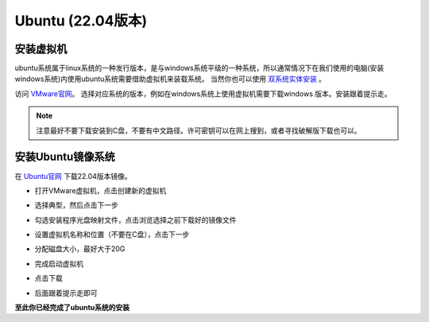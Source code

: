
Ubuntu (22.04版本)
==================

安装虚拟机
----------

ubuntu系统属于linux系统的一种发行版本，是与windows系统平级的一种系统，所以通常情况下在我们使用的电脑(安装windows系统)内使用ubuntu系统需要借助虚拟机来装载系统。
当然你也可以使用 `双系统实体安装 <https://blog.csdn.net/kuwola/article/details/127618930>`__ 。

访问 `VMware官网 <https://blog.csdn.net/kuwola/article/details/127618930>`__。  选择对应系统的版本，例如在windows系统上使用虚拟机需要下载windows
版本。安装跟着提示走。

.. note::

   注意最好不要下载安装到C盘，不要有中文路径。许可密钥可以在网上搜到，或者寻找破解版下载也可以。

安装Ubuntu镜像系统
------------------

在 `Ubuntu官网 <https://ubuntu.com/download/desktop>`__ 下载22.04版本镜像。

* 打开VMware虚拟机，点击创建新的虚拟机

  .. image:: images/1.png
     :width: 600 px

* 选择典型，然后点击下一步

  .. image:: images/2.png
     :width: 600 px

* 勾选安装程序光盘映射文件，点击浏览选择之前下载好的镜像文件

  .. image:: images/3.png
     :width: 600 px

* 设置虚拟机名称和位置（不要在C盘），点击下一步

* 分配磁盘大小，最好大于20G

* 完成启动虚拟机

  .. image:: images/4.png
     :width: 600 px

* 点击下载

  .. image:: images/5.png
     :width: 600 px

* 后面跟着提示走即可

**至此你已经完成了ubuntu系统的安装**













.. contents:: Table of Contents
   :depth: 2
   :local:
   
   
